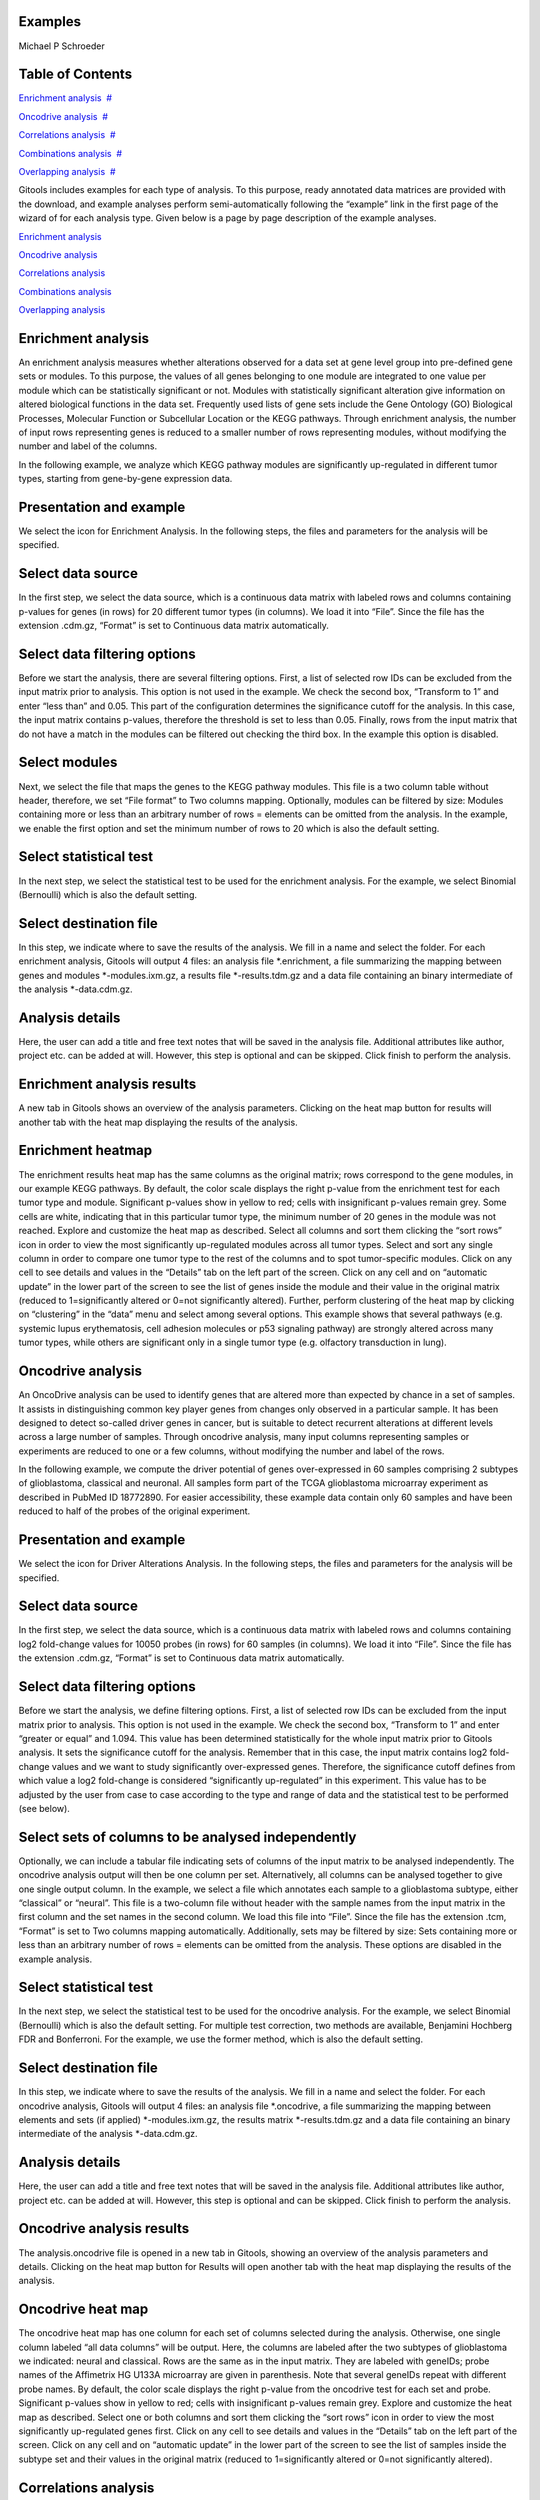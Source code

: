 

===================================
Examples
===================================

Michael P Schroeder



===================================
Table of Contents
===================================

`Enrichment analysis <#N10076>`__  `#  <#N10076>`__

`Oncodrive analysis <#N100D6>`__  `#  <#N100D6>`__

`Correlations analysis <#N10136>`__  `#  <#N10136>`__

`Combinations analysis <#N1018D>`__  `#  <#N1018D>`__

`Overlapping analysis <#N101E1>`__  `#  <#N101E1>`__





Gitools includes examples for each type of analysis. To this purpose, ready annotated data matrices are provided with the download, and example analyses perform semi-automatically following the “example” link in the first page of the wizard of for each analysis type. Given below is a page by page description of the example analyses.

`Enrichment analysis <#HEnrichmentanalysis>`__

`Oncodrive analysis <#HOncodriveanalysis>`__

`Correlations analysis <#HCorrelationsanalysis>`__

`Combinations analysis <#HCombinationsanalysis>`__

`Overlapping analysis <#HOverlappinganalysis>`__



===================================
Enrichment analysis
===================================

An enrichment analysis measures whether alterations observed for a data set at gene level group into pre-defined gene sets or modules. To this purpose, the values of all genes belonging to one module are integrated to one value per module which can be statistically significant or not. Modules with statistically significant alteration give information on altered biological functions in the data set. Frequently used lists of gene sets include the Gene Ontology (GO) Biological Processes, Molecular Function or Subcellular Location or the KEGG pathways. Through enrichment analysis, the number of input rows representing genes is reduced to a smaller number of rows representing modules, without modifying the number and label of the columns.

In the following example, we analyze which KEGG pathway modules are significantly up-regulated in different tumor types, starting from gene-by-gene expression data.

===================================
Presentation and example
===================================

We select the icon for Enrichment Analysis. In the following steps, the files and parameters for the analysis will be specified.

===================================
Select data source
===================================

In the first step, we select the data source, which is a continuous data matrix with labeled rows and columns containing p-values for genes (in rows) for 20 different tumor types (in columns). We load it into “File”. Since the file has the extension .cdm.gz, “Format” is set to Continuous data matrix automatically.

===================================
Select data filtering options
===================================

Before we start the analysis, there are several filtering options. First, a list of selected row IDs can be excluded from the input matrix prior to analysis. This option is not used in the example. We check the second box, “Transform to 1” and enter “less than” and 0.05. This part of the configuration determines the significance cutoff for the analysis. In this case, the input matrix contains p-values, therefore the threshold is set to less than 0.05. Finally, rows from the input matrix that do not have a match in the modules can be filtered out checking the third box. In the example this option is disabled.

===================================
Select modules
===================================

Next, we select the file that maps the genes to the KEGG pathway modules. This file is a two column table without header, therefore, we set “File format” to Two columns mapping. Optionally, modules can be filtered by size: Modules containing more or less than an arbitrary number of rows = elements can be omitted from the analysis. In the example, we enable the first option and set the minimum number of rows to 20 which is also the default setting.

===================================
Select statistical test
===================================

In the next step, we select the statistical test to be used for the enrichment analysis. For the example, we select Binomial (Bernoulli) which is also the default setting.

===================================
Select destination file
===================================

In this step, we indicate where to save the results of the analysis. We fill in a name and select the folder. For each enrichment analysis, Gitools will output 4 files: an analysis file \*.enrichment, a file summarizing the mapping between genes and modules \*-modules.ixm.gz, a results file \*-results.tdm.gz and a data file containing an binary intermediate of the analysis \*-data.cdm.gz.

===================================
Analysis details
===================================

Here, the user can add a title and free text notes that will be saved in the analysis file. Additional attributes like author, project etc. can be added at will. However, this step is optional and can be skipped. Click finish to perform the analysis.

===================================
Enrichment analysis results
===================================

A new tab in Gitools shows an overview of the analysis parameters. Clicking on the heat map button for results will another tab with the heat map displaying the results of the analysis.

===================================
Enrichment heatmap
===================================

The enrichment results heat map has the same columns as the original matrix; rows correspond to the gene modules, in our example KEGG pathways. By default, the color scale displays the right p-value from the enrichment test for each tumor type and module. Significant p-values show in yellow to red; cells with insignificant p-values remain grey. Some cells are white, indicating that in this particular tumor type, the minimum number of 20 genes in the module was not reached. Explore and customize the heat map as described. Select all columns and sort them clicking the “sort rows” icon in order to view the most significantly up-regulated modules across all tumor types. Select and sort any single column in order to compare one tumor type to the rest of the columns and to spot tumor-specific modules. Click on any cell to see details and values in the “Details” tab on the left part of the screen. Click on any cell and on “automatic update” in the lower part of the screen to see the list of genes inside the module and their value in the original matrix (reduced to 1=significantly altered or 0=not significantly altered). Further, perform clustering of the heat map by clicking on “clustering” in the “data” menu and select among several options. This example shows that several pathways (e.g. systemic lupus erythematosis, cell adhesion molecules or p53 signaling pathway) are strongly altered across many tumor types, while others are significant only in a single tumor type (e.g. olfactory transduction in lung).



===================================
Oncodrive analysis
===================================

An OncoDrive analysis can be used to identify genes that are altered more than expected by chance in a set of samples. It assists in distinguishing common key player genes from changes only observed in a particular sample. It has been designed to detect so-called driver genes in cancer, but is suitable to detect recurrent alterations at different levels across a large number of samples. Through oncodrive analysis, many input columns representing samples or experiments are reduced to one or a few columns, without modifying the number and label of the rows.

In the following example, we compute the driver potential of genes over-expressed in 60 samples comprising 2 subtypes of glioblastoma, classical and neuronal. All samples form part of the TCGA glioblastoma microarray experiment as described in PubMed ID 18772890. For easier accessibility, these example data contain only 60 samples and have been reduced to half of the probes of the original experiment.

===================================
Presentation and example
===================================

We select the icon for Driver Alterations Analysis. In the following steps, the files and parameters for the analysis will be specified.

===================================
Select data source
===================================

In the first step, we select the data source, which is a continuous data matrix with labeled rows and columns containing log2 fold-change values for 10050 probes (in rows) for 60 samples (in columns). We load it into “File”. Since the file has the extension .cdm.gz, “Format” is set to Continuous data matrix automatically.

===================================
Select data filtering options
===================================

Before we start the analysis, we define filtering options. First, a list of selected row IDs can be excluded from the input matrix prior to analysis. This option is not used in the example. We check the second box, “Transform to 1” and enter “greater or equal” and 1.094. This value has been determined statistically for the whole input matrix prior to Gitools analysis. It sets the significance cutoff for the analysis. Remember that in this case, the input matrix contains log2 fold-change values and we want to study significantly over-expressed genes. Therefore, the significance cutoff defines from which value a log2 fold-change is considered “significantly up-regulated” in this experiment. This value has to be adjusted by the user from case to case according to the type and range of data and the statistical test to be performed (see below).

===================================
Select sets of columns to be analysed independently
===================================

Optionally, we can include a tabular file indicating sets of columns of the input matrix to be analysed independently. The oncodrive analysis output will then be one column per set. Alternatively, all columns can be analysed together to give one single output column. In the example, we select a file which annotates each sample to a glioblastoma subtype, either “classical” or “neural”. This file is a two-column file without header with the sample names from the input matrix in the first column and the set names in the second column. We load this file into “File”. Since the file has the extension .tcm, “Format” is set to Two columns mapping automatically. Additionally, sets may be filtered by size: Sets containing more or less than an arbitrary number of rows = elements can be omitted from the analysis. These options are disabled in the example analysis.

===================================
Select statistical test
===================================

In the next step, we select the statistical test to be used for the oncodrive analysis. For the example, we select Binomial (Bernoulli) which is also the default setting. For multiple test correction, two methods are available, Benjamini Hochberg FDR and Bonferroni. For the example, we use the former method, which is also the default setting.

===================================
Select destination file
===================================

In this step, we indicate where to save the results of the analysis. We fill in a name and select the folder. For each oncodrive analysis, Gitools will output 4 files: an analysis file \*.oncodrive, a file summarizing the mapping between elements and sets (if applied) \*-modules.ixm.gz, the results matrix \*-results.tdm.gz and a data file containing an binary intermediate of the analysis \*-data.cdm.gz.

===================================
Analysis details
===================================

Here, the user can add a title and free text notes that will be saved in the analysis file. Additional attributes like author, project etc. can be added at will. However, this step is optional and can be skipped. Click finish to perform the analysis.

===================================
Oncodrive analysis results
===================================

The analysis.oncodrive file is opened in a new tab in Gitools, showing an overview of the analysis parameters and details. Clicking on the heat map button for Results will open another tab with the heat map displaying the results of the analysis.

===================================
Oncodrive heat map
===================================

The oncodrive heat map has one column for each set of columns selected during the analysis. Otherwise, one single column labeled “all data columns” will be output. Here, the columns are labeled after the two subtypes of glioblastoma we indicated: neural and classical. Rows are the same as in the input matrix. They are labeled with geneIDs; probe names of the Affimetrix HG U133A microarray are given in parenthesis. Note that several geneIDs repeat with different probe names. By default, the color scale displays the right p-value from the oncodrive test for each set and probe. Significant p-values show in yellow to red; cells with insignificant p-values remain grey. Explore and customize the heat map as described. Select one or both columns and sort them clicking the “sort rows” icon in order to view the most significantly up-regulated genes first. Click on any cell to see details and values in the “Details” tab on the left part of the screen. Click on any cell and on “automatic update” in the lower part of the screen to see the list of samples inside the subtype set and their values in the original matrix (reduced to 1=significantly altered or 0=not significantly altered).



===================================
Correlations analysis
===================================

A correlations analysis helps to get an overall measure of similarity between two vectors. GiTools calculates the Pearson Correlation Coefficient for all possible pairs of columns or rows in a data matrix. Through correlations analysis, each pair of input columns is collapsed to one single value represented in a heat map that has column labels in both dimensions. Original row labels are not visible any more.

In the following example, we analyze correlations between significantly down-regulated genes in 14 experiments assaying several subtypes of brain and kidney tumors.

===================================
Presentation and example
===================================

We select the icon for Correlations Analysis. In the following steps, the files and parameters for the analysis will be specified.

===================================
Select data source
===================================

In the first step, we select the data source, which is a continuous data matrix with labeled rows and columns containing p-values for genes (in rows) for 14 experiments (in columns). We load it into “File”. Since the file has the extension .cdm.gz, “Format” is set to Continuous data matrix automatically.

===================================
Select data filtering options
===================================

Optionally, a cutoff for binary processing can be selected. This will transform the input matrix to a matrix containing only 1 or 0 as values depending on the threshold. The correlation coefficient will be calculated from this binarized matrix. In the example analysis, this option is disabled.

===================================
Configure correlation options
===================================

We select the correlation method options: Empty values can be replaced by a user-defined value. For the example, we disable this option. Correlations can be calculated by columns (typically samples or conditions) which is the default, or by rows (typically genes or modules).

===================================
Select destination file
===================================

In this step, we indicate where to save the results of the analysis. We fill in a name and select the folder. For each correlations analysis, Gitools will output 3 files: an analysis file \*.correlations, a data file containing an intermediate of the analysis (binary if applied, identical to input otherwise) \*-data.cdm.gz and a results file \*-results.tdm.gz.

===================================
Analysis details
===================================

Here, the user can add a title and free text notes that will be saved in the analysis file. Additional attributes like author, project etc. can be added at will. However, this step is optional and can be skipped. Click finish to perform the analysis.

===================================
Correlations analysis results
===================================

A new tab in Gitools shows an overview of the analysis parameters. Clicking on the heat map button for results will open another tab with the heat map displaying the results of the analysis.

===================================
Correlations heatmap
===================================

Note that in the correlations heat map, both columns and rows label with the original column labels for a correlations analysis by columns. Correlations heat maps have their own scale in the range of -1 to 1, covering all possible values of the Pearson correlation coefficient. However, minimum and maximum can be adjusted manually. Along the diagonal, we find the self-to-self correlations which are all 1. Click on any cell to see details and values in the “Details” tab on the left part of the screen. Select a whole row or column and click on “Results” and “automatic update” in the lower part of the screen to see details for all the cells in a table. Move selected columns to group by tumor type. Note that moving columns automatically moves the corresponding row so as not to disturb the geometry of the heat map. This example illustrates that gene expression is more similar between experiments covering the same tumor type (kidney-kidney, brain-brain) than between two experiments from different tumor types (kidney-brain), as reflected by a different correlation value. Note that there are still remarkable differences within one tumor type, due to differences in experimental platform, sample selection etc. A correlations analysis is therefore ideal to mark the beginning to more in-depth studies of a particular data set.



===================================
Combinations analysis
===================================

Combinations analysis can be useful, when we want to integrate a number of experiments that comprise similar samples, e.g. from the same tumor tissue type. The result of the combinations analysis is one value per gene and tumor tissue originating from the combination of all values for the same gene in different experiments. Through combinations analysis, many input columns representing samples or experiments are reduced to one or a few columns, without modifying the number and label of the rows.

In the following example, we deduce a generic profile for significant gene up-regulation in lung and breast tumor from 19 independent lung and 10 breast tumor experiments.

===================================
Presentation and example
===================================

We select the icon for Combinations Analysis. In the following steps, the files and parameters for the analysis will be specified.

===================================
Select data source
===================================

In the first step, we select the data source, which is a continuous data matrix with labeled rows and columns containing p-values for genes (in rows) for 19+10 experiments (in columns). We load it into “File”. Since the file has the extension .cdm.gz, “Format” is set to Continuous data matrix automatically.

===================================
Configure combination options
===================================

For the data type Continuous data matrix, the combinations analysis can be performed by column or by row. For the example, we select the default option, columns, which will combine the experiments.

===================================
Select sets of columns/rows to combine
===================================

Optionally, we can include a tabular file indicating sets of columns of the input matrix to be analysed independently. The combinations analysis will then produce one column per set. Alternatively, all columns can be analysed together to give one single output column. In the example, we select a file which annotates each experiment either to lung tumor or breast tumor. This file is a two-column file without header with the sample names from the input matrix in the first column and the set names in the second column. We load this file into “File”. Since the file has the extension .tcm, “Format” is set to Two columns mapping automatically.

===================================
Select destination file
===================================

In this step, we indicate where to save the results of the analysis. We fill in a name and select the folder. For each combinations analysis, Gitools will output 3 files: an analysis file \*.combination, a file summarizing the mapping between elements and sets (if applied) \*-modules.ixm.gz and the results matrix \*-results.tdm.gz.

===================================
Analysis details
===================================

Here, the user can add a title and free text notes that will be saved in the analysis file. Additional attributes like author, project etc. can be added at will. However, this step is optional and can be skipped. Click finish to perform the analysis.

===================================
Combinations analysis results
===================================

The analysis.combination file is opened in a new tab in Gitools, showing an overview of the analysis parameters. Clicking on the heat map button for Results will open another tab with the heat map displaying the results of the analysis.

===================================
Combinations heat map
===================================

The combinations heat map has one column for each set of columns selected during the analysis. Otherwise, one single column labeled “all data columns” will be output. Here, the columns correspond to breast and lung tumor. Rows are the same as in the input matrix. They are labeled with ensembl IDs. By default, the color scale displays the combined p-value from the combinations test for each set and gene. Significant p-values show in yellow to red; cells with insignificant p-values remain grey. Explore and customize the heat map as described. Select one or both columns and sort them clicking the “sort rows” icon in order to view the most significantly up-regulated genes first. Sort the rows by label (Data>Sort>Sort by label) to find a gene quickly. Click on any cell to see details and values in the “Details” tab on the left part of the screen. Click on any cell and on “automatic update” in the lower part of the screen to see the list of experiments for the selected tumor type and the individual p-values of the selected gene in the original matrix.



===================================
Overlapping analysis
===================================

An overlapping analysis counts shared elements between two vectors. To this purpose, a continuous data matrix is transformed to a binary data matrix introducing a user-defined cutoff. GiTools outputs the Jaccard Index of shared elements as well as related values such as counts of unique elements for all possible pairs of columns or rows in a data matrix. Through overlapping analysis, each pair of input columns is collapsed to one single value represented in a heat map that has column labels in both dimensions. Original row labels are not visible any more.

In the following example, we analyze overlaps between lists of significantly down-regulated genes in 14 experiments assaying several subtypes of brain and kidney tumors.

===================================
Presentation and example
===================================

We select the icon for Overlapping Analysis. In the following steps, the files and parameters for the analysis will be specified.

===================================
Select data source
===================================

In the first step, we select the data source, which is a continuous data matrix with labeled rows and columns containing p-values for genes (in rows) for 14 experiments (in columns). We load it into “File”. Since the file has the extension .cdm.gz, “Format” is set to Continuous data matrix automatically.

===================================
Select data filtering options
===================================

Next, a cutoff for binary processing will be selected. This will transform the continuous data input matrix to a matrix containing only 1 or 0 as values depending on a user-defined cutoff. The overlapping analysis can only be performed based on a binarized matrix. In the example analysis, the input matrix contains p-values and we are looking for genes with significant p-values. Therefore, we enter “less than” and 0.05. As a consequence, p-values below 0.05 will transform to 1 and be counted as (positive) events, while p-values above 0.05 will transform to 0 and will not be counted.

===================================
Configure overlapping options
===================================

Here, we can define more options: Empty values can be replaced by a user-defined value, by default 0. Overlapping can be calculated column-wise (typically samples or conditions) which is the default, or row-wise (typically genes or modules).

===================================
Select destination file
===================================

In this step, we indicate where to save the results of the analysis. We fill in a name and select the folder. For each overlapping analysis, Gitools will output 3 files: an analysis file \*.overlapping, a data file containing a copy of the input file \*-data.cdm.gz and a results file \*-results.tdm.gz.

===================================
Analysis details
===================================

Here, the user can add a title and free text notes that will be saved in the analysis file. Additional attributes like author, project etc. can be added at will. However, this step is optional and can be skipped. Click finish to perform the analysis.

===================================
Overlapping analysis results
===================================

A new tab in Gitools shows an overview of the analysis parameters. Clicking on the heat map button for results will open another tab with the heat map displaying the results of the analysis.

===================================
Overlapping heatmap
===================================

Note that in the overlapping heat map, both columns and rows label with the original column labels for an overlapping analysis by columns. During the overlapping analysis, several values are calculated, that can displayed alternatively selecting from the list under “value” in the left-hand “cell” tab of Gitools. By default, the Jaccard Index is displayed which shows a the fraction of shared elements from the sum of all elements in the pair of vectors to be compared. Overlapping heat maps have their own color scale in the range of 0 to 1, covering all possible values of the Jaccard Index values which are displayed by default. However, minimum and maximum have to be adjusted manually when displaying other values such as row or column count that can be in the range of hundreds or thousands.

Along the diagonal, we find the self-to-self comparisons which are all 1. Move selected columns to group samples. Note that moving columns automatically moves the corresponding row so as not to disturb the geometry of the heat map. This example illustrates that experiments covering the same tumor type (kidney-kidney, brain-brain) have more down-regulated genes in common than two experiments from different tumor types (kidney-brain). Note that there are still remarkable differences within one tumor type, due to differences in experimental platform, sample selection etc.
